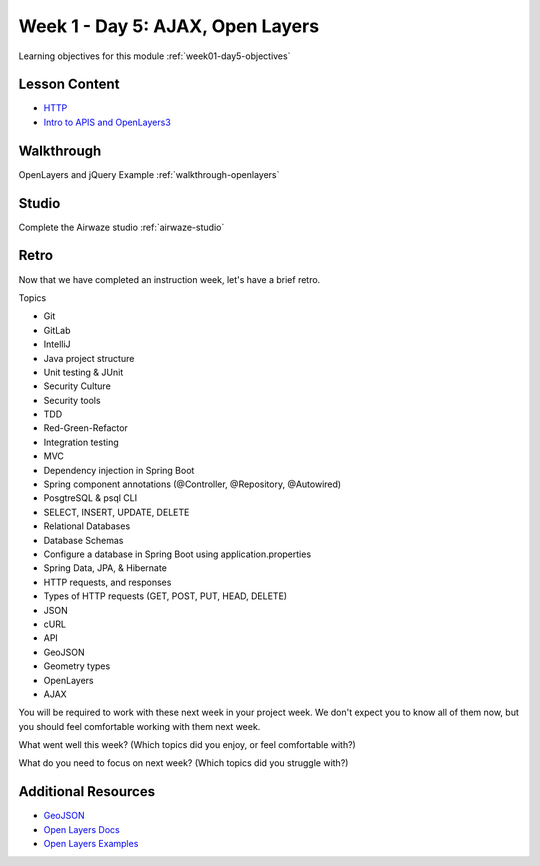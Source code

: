 .. _week1_day5:

=================================
Week 1 - Day 5: AJAX, Open Layers
=================================

Learning objectives for this module :ref:`week01-day5-objectives`

Lesson Content
--------------

* `HTTP <https://education.launchcode.org/gis-devops-slides/week1/day5_http.html#1>`_
* `Intro to APIS and OpenLayers3 <https://education.launchcode.org/gis-devops-slides/week1/day5_apis.html#1>`_

Walkthrough
-----------

OpenLayers and jQuery Example :ref:`walkthrough-openlayers`

Studio
------

Complete the Airwaze studio :ref:`airwaze-studio`

Retro
-----

Now that we have completed an instruction week, let's have a brief retro.

Topics

* Git
* GitLab
* IntelliJ
* Java project structure
* Unit testing & JUnit
* Security Culture
* Security tools
* TDD
* Red-Green-Refactor
* Integration testing
* MVC
* Dependency injection in Spring Boot
* Spring component annotations (@Controller, @Repository, @Autowired)
* PosgtreSQL & psql CLI
* SELECT, INSERT, UPDATE, DELETE
* Relational Databases
* Database Schemas
* Configure a database in Spring Boot using application.properties
* Spring Data, JPA, & Hibernate
* HTTP requests, and responses
* Types of HTTP requests (GET, POST, PUT, HEAD, DELETE)
* JSON
* cURL
* API
* GeoJSON
* Geometry types
* OpenLayers
* AJAX

You will be required to work with these next week in your project week. We don't expect you to know all of them now, but you should feel comfortable working with them next week.

What went well this week? (Which topics did you enjoy, or feel comfortable with?)

What do you need to focus on next week? (Which topics did you struggle with?)

Additional Resources
--------------------
* `GeoJSON <https://macwright.org/2015/03/23/geojson-second-bite>`_
* `Open Layers Docs <https://openlayers.org/en/latest/apidoc/>`_
* `Open Layers Examples <https://openlayers.org/en/latest/examples/>`_
